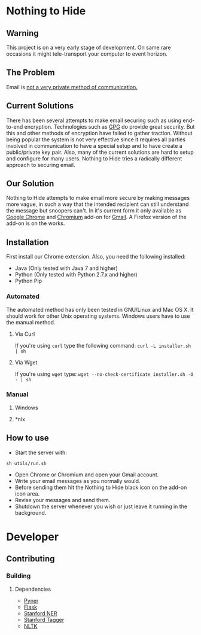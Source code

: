 * Nothing to Hide
** Warning
This project is on a very early stage of development. On same rare
occasions it might tele-transport your computer to event horizon.
** The Problem
Email is [[https://en.wikipedia.org/wiki/Email_security#Privacy_concerns][not a very private method of communication.]]
** Current Solutions
There has been several attempts to make email securing such as using end-to-end
encryption. Technologies such as [[https://en.wikipedia.org/wiki/GNU_Privacy_Guard][GPG]] do provide great security. But
this and other methods of encryption have failed to gather
traction. Without being popular the system is not very effective since
it requires all parties involved in communication to have a special
setup and to have create a public/private key pair. Also, many of the
current solutions are hard to setup and configure for many
users. Nothing to Hide tries a radically different approach to
securing email.
** Our Solution
Nothing to Hide attempts to make email more secure by making messages
more vague, in such a way that the intended recipient can still
understand the message but snoopers can't. In it's current form it
only available as [[https://www.google.com/intl/en/chrome/browser/][Google Chrome]] and [[http://www.chromium.org/Home][Chromium]] add-on for [[https://mail.google.com][Gmail]]. A
Firefox version of the add-on is on the works.
** Installation
First install our Chrome extension. Also, you need the following
installed:
- Java (Only tested with Java 7 and higher)
- Python (Only tested with Python 2.7.x and higher)
- Python Pip
*** Automated
The automated method has only been tested in GNU/Linux and Mac OS
X. It should work for other Unix operating systems. Windows users have
to use the manual method.
**** Via Curl
If you're using =curl= type the following command:
=curl -L installer.sh | sh=
**** Via Wget
If you're using =wget= type:
=wget --no-check-certificate installer.sh -O - | sh=
*** Manual
**** Windows
**** *nix
** How to use
- Start the server with:
=sh utils/run.sh=
- Open Chrome or Chromium and open your Gmail account.
- Write your email messages as you normally would.
- Before sending them hit the Nothing to Hide black icon on the add-on
  icon area.
- Revise your messages and send them.
- Shutdown the server whenever you wish or just leave it running in
  the background.
* Developer
** Contributing
*** Building
**** Dependencies
- [[https://github.com/dat/pyner][Pyner]]
- [[http://flask.pocoo.org/][Flask]]
- [[https://github.com/dat/stanford-ner][Stanford NER]]
- [[http://nlp.stanford.edu/software/tagger.shtml][Stanford Tagger]]
- [[https://pypi.python.org/pypi/nltk/2.0.1][NLTK]]
